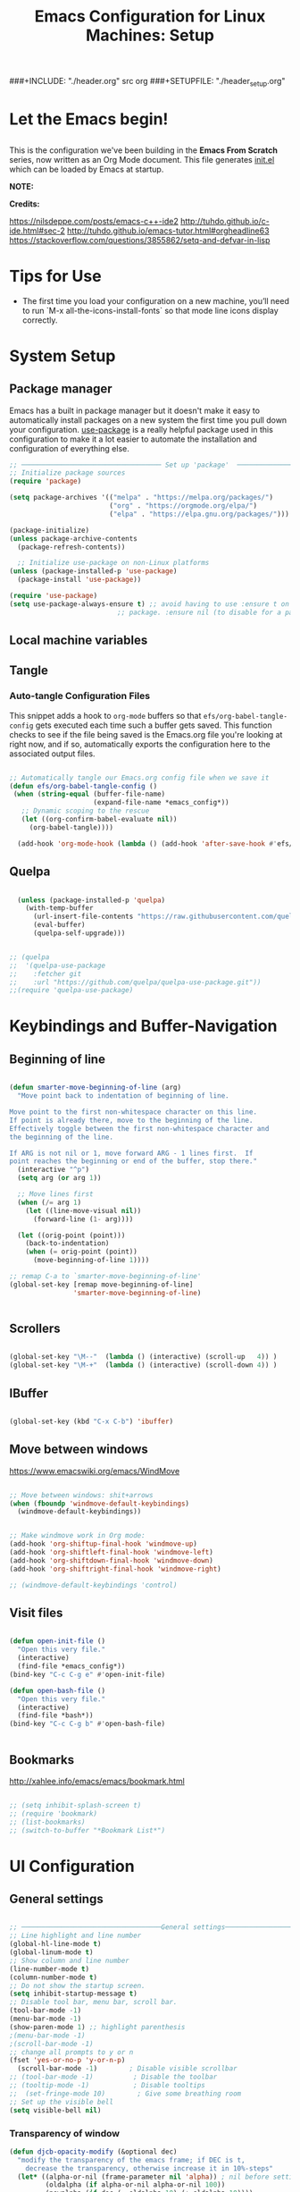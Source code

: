 #+title: Emacs Configuration for Linux Machines: Setup
#+PROPERTY: header-args:emacs-lisp :tangle ~/.emacs.d/init_setup.el :mkdirp yes
###+INCLUDE: "./header.org" src org
###+SETUPFILE: "./header_setup.org"

* Let the Emacs begin!
** 
This is the configuration we've been building in the *Emacs From Scratch* series, now written as an Org Mode document.  This file generates [[file:init.el][init.el]] which can be loaded by Emacs at startup.

*NOTE:* 

*Credits:* 

https://nilsdeppe.com/posts/emacs-c++-ide2
http://tuhdo.github.io/c-ide.html#sec-2
http://tuhdo.github.io/emacs-tutor.html#orgheadline63
https://stackoverflow.com/questions/3855862/setq-and-defvar-in-lisp
* Tips for Use

 - The first time you load your configuration on a new machine, you’ll need to run `M-x all-the-icons-install-fonts` so that mode line icons display correctly.
* System Setup

** Package manager
Emacs has a built in package manager but it doesn't make it easy to automatically install packages on a new system the first time you pull down your configuration.  [[https://github.com/jwiegley/use-package][use-package]] is a really helpful package used in this configuration to make it a lot easier to automate the installation and configuration of everything else.

#+begin_src emacs-lisp
  ;; ─────────────────────────────────── Set up 'package'  ───────────────────────
  ;; Initialize package sources
  (require 'package)

  (setq package-archives '(("melpa" . "https://melpa.org/packages/")
                           ("org" . "https://orgmode.org/elpa/")
                           ("elpa" . "https://elpa.gnu.org/packages/")))

  (package-initialize)
  (unless package-archive-contents
    (package-refresh-contents))

    ;; Initialize use-package on non-Linux platforms
  (unless (package-installed-p 'use-package)
    (package-install 'use-package))

  (require 'use-package)
  (setq use-package-always-ensure t) ;; avoid having to use :ensure t on each 
                             ;; package. :ensure nil (to disable for a particular package) 

#+end_src

** Local machine variables
** Tangle
*** Auto-tangle Configuration Files

This snippet adds a hook to =org-mode= buffers so that =efs/org-babel-tangle-config= gets executed each time such a buffer gets saved.  This function checks to see if the file being saved is the Emacs.org file you're looking at right now, and if so, automatically exports the configuration here to the associated output files.

#+BEGIN_SRC emacs-lisp

 ;; Automatically tangle our Emacs.org config file when we save it
 (defun efs/org-babel-tangle-config ()
  (when (string-equal (buffer-file-name)
                      (expand-file-name *emacs_config*))
    ;; Dynamic scoping to the rescue
    (let ((org-confirm-babel-evaluate nil))
      (org-babel-tangle))))

   (add-hook 'org-mode-hook (lambda () (add-hook 'after-save-hook #'efs/org-babel-tangle-config)))

#+END_SRC

** Quelpa

#+BEGIN_SRC emacs-lisp

    (unless (package-installed-p 'quelpa)
      (with-temp-buffer
        (url-insert-file-contents "https://raw.githubusercontent.com/quelpa/quelpa/master/quelpa.el")
        (eval-buffer)
        (quelpa-self-upgrade)))


  ;; (quelpa
  ;;  '(quelpa-use-package
  ;;    :fetcher git
  ;;    :url "https://github.com/quelpa/quelpa-use-package.git"))
  ;;(require 'quelpa-use-package)
#+END_SRC
* Keybindings and Buffer-Navigation

** Beginning of line
#+begin_src emacs-lisp

(defun smarter-move-beginning-of-line (arg)
  "Move point back to indentation of beginning of line.

Move point to the first non-whitespace character on this line.
If point is already there, move to the beginning of the line.
Effectively toggle between the first non-whitespace character and
the beginning of the line.

If ARG is not nil or 1, move forward ARG - 1 lines first.  If
point reaches the beginning or end of the buffer, stop there."
  (interactive "^p")
  (setq arg (or arg 1))

  ;; Move lines first
  (when (/= arg 1)
    (let ((line-move-visual nil))
      (forward-line (1- arg))))

  (let ((orig-point (point)))
    (back-to-indentation)
    (when (= orig-point (point))
      (move-beginning-of-line 1))))

;; remap C-a to `smarter-move-beginning-of-line'
(global-set-key [remap move-beginning-of-line]
                'smarter-move-beginning-of-line)


#+end_src

** Scrollers

#+begin_src emacs-lisp

(global-set-key "\M--"  (lambda () (interactive) (scroll-up   4)) )
(global-set-key "\M-+"  (lambda () (interactive) (scroll-down 4)) )

#+end_src

** IBuffer

#+begin_src emacs-lisp

(global-set-key (kbd "C-x C-b") 'ibuffer)

#+end_src

** Move between windows

https://www.emacswiki.org/emacs/WindMove

#+begin_src emacs-lisp

;; Move between windows: shit+arrows
(when (fboundp 'windmove-default-keybindings)
  (windmove-default-keybindings))


;; Make windmove work in Org mode:
(add-hook 'org-shiftup-final-hook 'windmove-up)
(add-hook 'org-shiftleft-final-hook 'windmove-left)
(add-hook 'org-shiftdown-final-hook 'windmove-down)
(add-hook 'org-shiftright-final-hook 'windmove-right)

;; (windmove-default-keybindings 'control)
#+end_src

** Visit files

#+begin_src emacs-lisp

(defun open-init-file ()
  "Open this very file."
  (interactive)
  (find-file *emacs_config*))
(bind-key "C-c C-g e" #'open-init-file)

(defun open-bash-file ()
  "Open this very file."
  (interactive)
  (find-file *bash*))
(bind-key "C-c C-g b" #'open-bash-file)


#+end_src

** Bookmarks

http://xahlee.info/emacs/emacs/bookmark.html

#+begin_src emacs-lisp

  ;; (setq inhibit-splash-screen t)
  ;; (require 'bookmark)
  ;; (list-bookmarks)
  ;; (switch-to-buffer "*Bookmark List*")

#+end_src
* UI Configuration
** General settings
#+begin_src emacs-lisp

  ;; ───────────────────────────────────General settings──────────────────────────────────
  ;; Line highlight and line number
  (global-hl-line-mode t)
  (global-linum-mode t)
  ;; Show column and line number 
  (line-number-mode t)
  (column-number-mode t)
  ;; Do not show the startup screen.
  (setq inhibit-startup-message t)
  ;; Disable tool bar, menu bar, scroll bar.
  (tool-bar-mode -1)
  (menu-bar-mode -1)
  (show-paren-mode 1) ;; highlight parenthesis
  ;(menu-bar-mode -1)
  ;(scroll-bar-mode -1)
  ;; change all prompts to y or n
  (fset 'yes-or-no-p 'y-or-n-p)
    (scroll-bar-mode -1)        ; Disable visible scrollbar
  ;; (tool-bar-mode -1)          ; Disable the toolbar
  ;; (tooltip-mode -1)           ; Disable tooltips
  ;;  (set-fringe-mode 10)        ; Give some breathing room
  ;; Set up the visible bell
  (setq visible-bell nil)

#+end_src
*** Transparency of window
#+begin_src emacs-lisp
(defun djcb-opacity-modify (&optional dec)
  "modify the transparency of the emacs frame; if DEC is t,
    decrease the transparency, otherwise increase it in 10%-steps"
  (let* ((alpha-or-nil (frame-parameter nil 'alpha)) ; nil before setting
         (oldalpha (if alpha-or-nil alpha-or-nil 100))
         (newalpha (if dec (- oldalpha 10) (+ oldalpha 10))))
    (when (and (>= newalpha frame-alpha-lower-limit) (<= newalpha 100))
      (modify-frame-parameters nil (list (cons 'alpha newalpha))))))

;; C-8 will increase opacity (== decrease transparency)
;; C-9 will decrease opacity (== increase transparency
;; C-0 will returns the state to normal
(global-set-key (kbd "C-9") '(lambda()(interactive)(djcb-opacity-modify)))
(global-set-key (kbd "C-8") '(lambda()(interactive)(djcb-opacity-modify t)))
(global-set-key (kbd "C-0") '(lambda()(interactive)(modify-frame-parameters nil `((alpha . 100)))))

#+end_src

*** Resize windows

#+begin_src emacs-lisp

(global-set-key (kbd "C-<") 'shrink-window)
(global-set-key (kbd "C->") 'enlarge-window)
(global-set-key (kbd "C-{") 'shrink-window-horizontally)
(global-set-key (kbd "C-}") 'enlarge-window-horizontally)

#+end_src

*** Clear terminal buffer
#+begin_src emacs-lisp

;;(define-key comint-mode-map "\C-c\C-o" #'comint-clear-buffer)

#+end_src
** Command Log Mode

[[https://github.com/lewang/command-log-mode][command-log-mode]] is useful for displaying a panel showing each key binding you use in a panel on the right side of the frame.

#+begin_src emacs-lisp

(use-package command-log-mode)

#+end_src

** Colour Themes

[[https://github.com/hlissner/emacs-doom-themes][doom-themes]] is a great set of themes with a lot of variety and support for many different Emacs modes.  Taking a look at the [[https://github.com/hlissner/emacs-doom-themes/tree/screenshots][screenshots]] might help you decide which one you like best.  You can also run =M-x counsel-load-theme= to choose between them easily.

#+begin_src emacs-lisp

;; ───────────────────────────────────Themes──────────────────────────────────
;(add-to-list 'custom-theme-load-path "~/.emacs.d/themes/")
;(load-theme 'zenburn)
;(load-theme 'hc-zenburn t)

(use-package doom-themes
  :preface (defvar region-fg nil) ; this prevents a weird bug with doom themes
  ;; :init (load-theme 'doom-dracula t)
  :init (load-theme 'doom-one t)
)

#+end_src

** Better Modeline

[[https://github.com/seagle0128/doom-modeline][doom-modeline]] is a very attractive and rich (yet still minimal) mode line configuration for Emacs.  The default configuration is quite good but you can check out the [[https://github.com/seagle0128/doom-modeline#customize][configuration options]] for more things you can enable or disable.

*NOTE:* The first time you load your configuration on a new machine, you'll need to run `M-x all-the-icons-install-fonts` so that mode line icons display correctly.

#+begin_src emacs-lisp

(use-package all-the-icons)

(use-package doom-modeline
  :init (doom-modeline-mode 1)
  :custom 
  (doom-modeline-height 15)
  (doom-modeline-buffer-file-name-style 'relative-from-project)
  )

#+end_src

** Which Key

[[https://github.com/justbur/emacs-which-key][which-key]] is a useful UI panel that appears when you start pressing any key binding in Emacs to offer you all possible completions for the prefix.  For example, if you press =C-c= (hold control and press the letter =c=), a panel will appear at the bottom of the frame displaying all of the bindings under that prefix and which command they run.  This is very useful for learning the possible key bindings in the mode of your current buffer.

#+begin_src emacs-lisp

(use-package which-key
  :init (which-key-mode)
  :diminish which-key-mode
  :config
  (setq which-key-idle-delay 1))

#+end_src

** Ivy and Counsel

[[https://oremacs.com/swiper/][Ivy]] is an excellent completion framework for Emacs.  It provides a minimal yet powerful selection menu that appears when you open files, switch buffers, and for many other tasks in Emacs.  Counsel is a customized set of commands to replace `find-file` with `counsel-find-file`, etc which provide useful commands for each of the default completion commands.

[[https://github.com/Yevgnen/ivy-rich][ivy-rich]] adds extra columns to a few of the Counsel commands to provide more information about each item.

#+begin_src emacs-lisp

    (use-package ivy
      :diminish
      :bind (("C-s" . swiper)
             :map ivy-minibuffer-map
             ("TAB" . ivy-alt-done)
             ("C-l" . ivy-alt-done)
             ("C-j" . ivy-next-line)
             ("C-k" . ivy-previous-line)
             :map ivy-switch-buffer-map
             ("C-k" . ivy-previous-line)
             ("C-l" . ivy-done)
             ("C-d" . ivy-switch-buffer-kill)
             :map ivy-reverse-i-search-map
             ("C-k" . ivy-previous-line)
             ("C-d" . ivy-reverse-i-search-kill))
      :config
      (ivy-mode 1))

    (use-package ivy-rich
      :init
      (ivy-rich-mode 1))

    (use-package counsel
      :bind (("C-M-j" . 'counsel-switch-buffer)
             :map minibuffer-local-map
             ("C-r" . 'counsel-minibuffer-history))
      :config
      (counsel-mode 1))

#+end_src

** Key bindings
*** General

#+begin_src emacs-lisp
  (use-package general)

#+end_src

** Helpful Help Commands

[[https://github.com/Wilfred/helpful][Helpful]] adds a lot of very helpful (get it?) information to Emacs' =describe-= command buffers.  For example, if you use =describe-function=, you will not only get the documentation about the function, you will also see the source code of the function and where it gets used in other places in the Emacs configuration.  It is very useful for figuring out how things work in Emacs.

#+begin_src emacs-lisp

  (use-package helpful)

#+end_src

** Text Scaling

This is an example of using [[https://github.com/abo-abo/hydra][Hydra]] to design a transient key binding for quickly adjusting the scale of the text on screen.  We define a hydra that is bound to =C-s t s= and, once activated, =j= and =k= increase and decrease the text scale.  You can press any other key (or =f= specifically) to exit the transient key map.

#+begin_src emacs-lisp

  ;; (use-package hydra)

  ;; (defhydra hydra-text-scale (:timeout 4)
  ;;   "scale text"
  ;;   ("j" text-scale-increase "in")
  ;;   ("k" text-scale-decrease "out")
  ;;   ("f" nil "finished" :exit t))

#+end_src

** Centaur-tabs

#+begin_src emacs-lisp
;; ───────────────────────────────────
(use-package centaur-tabs
  :demand
  ;; :config
  ;; (centaur-tabs-mode t)
  :custom
  (centaur-tabs-gray-out-icons 'buffer)
  (centaur-tabs-style "rounded")
  (centaur-tabs-height 36)
  (centaur-tabs-set-icons t)
  (centaur-tabs-set-modified-marker t)
  (centaur-tabs-modified-marker "●")
  ;(centaur-tabs-buffer-groups-function #'centaur-tabs-projectile-buffer-groups)

  :bind
  (("<C-next>" . #'centaur-tabs-backward)
   ("<C-prior>" . #'centaur-tabs-forward))
   ("C-c C-g a" . #'centaur-tabs-mode))
#+end_src
** Eyebrowse

#+begin_src emacs-lisp
;; ───────────────────────────────────
(use-package eyebrowse
              :diminish eyebrowse-mode
              :config (progn
                        (define-key eyebrowse-mode-map (kbd "C-x C-1") 'eyebrowse-switch-to-window-config-1)
                        (define-key eyebrowse-mode-map (kbd "C-x C-2") 'eyebrowse-switch-to-window-config-2)
                        (define-key eyebrowse-mode-map (kbd "C-x C-3") 'eyebrowse-switch-to-window-config-3)
                        (define-key eyebrowse-mode-map (kbd "C-x C-4") 'eyebrowse-switch-to-window-config-4)
                        (eyebrowse-mode t)
                        (setq eyebrowse-new-workspace t)))

(global-set-key (kbd "C-c C-w w") 'ace-window)

#+end_src

** Undo-Tree

#+begin_src emacs-lisp

;; ───────────────────────────────────
;; Undo tree
(use-package undo-tree)
(global-undo-tree-mode)

#+end_src

*** with timestamps

#+begin_src emacs-lisp
(setq undo-tree-visualizer-timestamps t)
#+end_src

** fci line

#+begin_src emacs-lisp

;; fci-mode 
(use-package fill-column-indicator)

;;;https://emacs.stackexchange.com/questions/147/how-can-i-get-a-ruler-at-column-80
(defvar sanityinc/fci-mode-suppressed nil)
(make-variable-buffer-local 'sanityinc/fci-mode-suppressed)

(defadvice popup-create (before suppress-fci-mode activate)
  "Suspend fci-mode while popups are visible"
  (let ((fci-enabled (sanityinc/fci-enabled-p)))
    (when fci-enabled
      (setq sanityinc/fci-mode-suppressed fci-enabled)
      (turn-off-fci-mode))))

(defadvice popup-delete (after restore-fci-mode activate)
  "Restore fci-mode when all popups have closed"
  (when (and sanityinc/fci-mode-suppressed
	     (null popup-instances))
    (setq sanityinc/fci-mode-suppressed nil)
    (turn-on-fci-mode)))

;(require 'fill-column-indicator)
(setq fci-rule-column 100)
(bind-key "C-c C-g l" 'fci-mode)

#+end_src

** Dashboard

#+begin_src emacs-lisp
  (use-package dashboard
    :config
    (dashboard-setup-startup-hook)
    )

  (setq dashboard-items '((recents  . 5)
                         (bookmarks . 5)
                         (projects . 5)
                         (agenda . 5)
                         (registers . 5))) 
#+end_src
** Minimap

#+begin_src emacs-lisp

  (use-package minimap
    :bind (("C-c C-g m" . minimap-mode))
    )
#+end_src

* System navigation and output

** Dired

https://www.reddit.com/r/emacs/comments/84thzd/what_happened_to_dired_package/
https://www.emacswiki.org/emacs/DiredReuseDirectoryBuffer
http://xahlee.info/emacs/emacs/emacs_dired_tips.html

#+begin_src emacs-lisp

   (use-package dired
     :ensure nil
     :commands (dired dired-jump)
     :bind (("C-x C-j" . dired-jump))
     :custom 
     (dired-listing-switches "-agho --group-directories-first")
     :config
     ;; (define-key dired-mode-map
     ;;   (kbd "B") 'dired-single-up-directory)
     ;; (define-key dired-mode-map
     ;;   (kbd "G") 'dired-single-buffer)
     )

   (setq dired-dwim-target t)
   ;; Revert Dired and other buffers
   (setq global-auto-revert-non-file-buffers t)
   ;; (use-package dired-single)

   (use-package dired-hide-dotfiles
     :hook (dired-mode . dired-hide-dotfiles-mode)
     :config
     (define-key dired-mode-map
       (kbd "C-c h") 'dired-hide-dotfiles-mode))

   (use-package all-the-icons-dired
     :hook (dired-mode . all-the-icons-dired-mode))


  ;; (use-package dired+
  ;;  :quelpa (dired+ :fetcher url :url "https://www.emacswiki.org/emacs/download/dired+.el")
  ;;  :defer 1
  ;;  ;; :init
  ;;  ;; (setq diredp-hide-details-initially-flag nil)
  ;;  ;; (setq diredp-hide-details-propagate-flag nil)

  ;;  :config
  ;;  (diredp-toggle-find-file-reuse-dir 1)
  ;;  )
#+end_src

** Print PDF

#+begin_src emacs-lisp

;; print buffer to pdf
(require 'ps-print)
(when (executable-find "ps2pdf")
  (defun modi/pdf-print-buffer-with-faces (&optional filename)
    "Print file in the current buffer as pdf, including font, color, and
underline information.  This command works only if you are using a window system,
so it has a way to determine color values.

C-u COMMAND prompts user where to save the Postscript file (which is then
converted to PDF at the same location."
    (interactive (list (if current-prefix-arg
                           (ps-print-preprint 4)
                         (concat (file-name-sans-extension (buffer-file-name))
                                 ".ps"))))
    (ps-print-with-faces (point-min) (point-max) filename)
    (shell-command (concat "ps2pdf " filename))
    (delete-file filename)
    (message "Deleted %s" filename)
    (message "Wrote %s" (concat (file-name-sans-extension filename) ".pdf"))))

#+end_src

** Google
#+begin_src emacs-lisp
(defun er-google ()
  "Google the selected region if any, display a query prompt otherwise."
  (interactive)
  (browse-url
   (concat
    "http://www.google.com/search?ie=utf-8&oe=utf-8&q="
    (url-hexify-string (if mark-active
         (buffer-substring (region-beginning) (region-end))
	 (read-string "Google: "))))))
 (global-set-key (kbd "C-c C-g g") #'er-google)

#+end_src
* Org Mode

[[https://orgmode.org/][Org Mode]] is one of the hallmark features of Emacs.  It is a rich document editor, project planner, task and time tracker, blogging engine, and literate coding utility all wrapped up in one package.

** Basic Config

#+begin_src emacs-lisp

(use-package org-bullets
  :config
  (add-hook 'org-mode-hook (lambda () (org-bullets-mode 1))))

;; `with-eval-after-load' macro was introduced in Emacs 24.x
;; In older Emacsen, you can do the same thing with `eval-after-load'
;; and '(progn ..) form.
(with-eval-after-load 'org       
  (setq org-startup-indented t) ; Enable `org-indent-mode' by default
  (add-hook 'org-mode-hook #'visual-line-mode))

(setq org-todo-keywords
      '((sequence "TODO" "INPROGRESS" "|" "DONE")))

(setq org-ellipsis " ⤵")
#+end_src
** Babel

#+begin_src emacs-lisp

      ;; active Babel languages
      (org-babel-do-load-languages
       'org-babel-load-languages
       '((gnuplot . t)
         (plantuml . t)
         (python . t)
         (latex . t)
         (org . t)
         (emacs-lisp . t)
         ))
      ;; add additional languages with '((language . t)))
    (setq org-plantuml-jar-path (expand-file-name
                                 *plantuml*))

#+end_src
** Plantuml

#+begin_src emacs-lisp
  (use-package plantuml-mode)
#+end_src

** Templates

https://emacs.stackexchange.com/questions/63875/emacs-org-mode-shortcut-to-create-code-block
#+begin_src emacs-lisp
  ;; (with-eval-after-load 'org
  ;;  ((add-to-list 'org-structure-template-alist '("p" . "src python")
  ;;   add-to-list 'org-structure-template-alist '("i" . "src emacs-elisp")))
  ;;   )
#+end_src
** Epresent
Presentation mode in ORG mode
https://github.com/eschulte/epresent

#+begin_src emacs-lisp
  (use-package epresent)
#+end_src
* Development

** General
*** Shell-pop 
#+begin_src emacs-lisp

(use-package shell-pop
  :bind (("C-t" . shell-pop))
)

#+end_src

*** Flycheck

#+begin_src emacs-lisp
  (use-package flycheck
    :init
    (global-flycheck-mode t))
  ;; (use-package flycheck
  ;; :defer t
  ;; :hook (lsp-mode . flycheck-mode))
#+end_src

*** Spell checkers

#+begin_src emacs-lisp

;;enable flyspell in text mode (and derived modes)
(add-hook 'text-mode-hook 'flyspell-mode)
;;enable flyspell in languages comments
(add-hook 'prog-mode-hook #'flyspell-prog-mode)
;;cycle languages
(setq-default ispell-program-name "aspell")
(let ((langs '("en_GB" "en_US" "castellano")))
  (setq lang-ring (make-ring (length langs)))
  (dolist (elem langs) (ring-insert lang-ring elem)))

(defun cycle-ispell-languages ()
  (interactive)
  (let ((lang (ring-ref lang-ring -1)))
    (ring-insert lang-ring lang)
    (ispell-change-dictionary lang)))

(global-set-key [f6] 'cycle-ispell-languages)

#+end_src

*** Code folding

#+begin_src emacs-lisp
(add-hook 'prog-mode-hook (lambda () (hs-minor-mode 1)))

(defun hs-hide-all-comments ()
  "Hide all top level blocks, if they are comments, displaying only first line.
Move point to the beginning of the line, and run the normal hook
`hs-hide-hook'.  See documentation for `run-hooks'."
  (interactive)
  (hs-life-goes-on
   (save-excursion
     (unless hs-allow-nesting
       (hs-discard-overlays (point-min) (point-max)))
     (goto-char (point-min))
     (let ((spew (make-progress-reporter "Hiding all comment blocks..."
                                         (point-min) (point-max)))
           (re (concat "\\(" hs-c-start-regexp "\\)")))
       (while (re-search-forward re (point-max) t)
         (if (match-beginning 1)
           ;; found a comment, probably
           (let ((c-reg (hs-inside-comment-p)))
             (when (and c-reg (car c-reg))
               (if (> (count-lines (car c-reg) (nth 1 c-reg)) 1)
                   (hs-hide-block-at-point t c-reg)
                 (goto-char (nth 1 c-reg))))))
         (progress-reporter-update spew (point)))
       (progress-reporter-done spew)))
   (beginning-of-line)
   (run-hooks 'hs-hide-hook)))

#+end_src

*** LSP

**** lsp-mode

We use the excellent [[https://emacs-lsp.github.io/lsp-mode/][lsp-mode]] to enable IDE-like functionality for many different programming languages via "language servers" that speak the [[https://microsoft.github.io/language-server-protocol/][Language Server Protocol]].  Before trying to set up =lsp-mode= for a particular language, check out the [[https://emacs-lsp.github.io/lsp-mode/page/languages/][documentation for your language]] so that you can learn which language servers are available and how to install them.

The =lsp-keymap-prefix= setting enables you to define a prefix for where =lsp-mode='s default keybindings will be added.  I *highly recommend* using the prefix to find out what you can do with =lsp-mode= in a buffer.

The =which-key= integration adds helpful descriptions of the various keys so you should be able to learn a lot just by pressing =C-c l= in a =lsp-mode= buffer and trying different things that you find there.

#+begin_src emacs-lisp

    (use-package lsp-mode
      :commands (lsp lsp-deferred)
      ;; :hook (;; replace XXX-mode with concrete major-mode(e. g. python-mode)
      ;; (c++-mode . lsp)
      ;; ;; if you want which-key integration
      ;; (lsp-mode . lsp-enable-which-key-integration))
      :init
      (setq lsp-keymap-prefix "C-c l")  ;; Or 'C-l', 's-l'
      :config
      (setq lsp-clients-clangd-args '("-j=4" "-background-index" "-log=error"))
      ;; (lsp-enable-which-key-integration t)
      (add-hook 'c++-mode-hook #'lsp)
      (add-hook 'python-mode-hook #'lsp)
      (add-hook 'rust-mode-hook #'lsp)
  )

#+end_src

**** lsp-ui

[[https://emacs-lsp.github.io/lsp-ui/][lsp-ui]] is a set of UI enhancements built on top of =lsp-mode= which make Emacs feel even more like an IDE.  Check out the screenshots on the =lsp-ui= homepage (linked at the beginning of this paragraph) to see examples of what it can do.

#+begin_src emacs-lisp
  ;; 
  (use-package lsp-ui
    :hook (lsp-mode . lsp-ui-mode)
    :custom
    (lsp-ui-doc-position 'bottom))

#+end_src

**** lsp-treemacs

[[https://github.com/emacs-lsp/lsp-treemacs][lsp-treemacs]] provides nice tree views for different aspects of your code like symbols in a file, references of a symbol, or diagnostic messages (errors and warnings) that are found in your code.

Try these commands with =M-x=:

- =lsp-treemacs-symbols= - Show a tree view of the symbols in the current file
- =lsp-treemacs-references= - Show a tree view for the references of the symbol under the cursor
- =lsp-treemacs-error-list= - Show a tree view for the diagnostic messages in the project

This package is built on the [[https://github.com/Alexander-Miller/treemacs][treemacs]] package which might be of some interest to you if you like to have a file browser at the left side of your screen in your editor.

#+begin_src emacs-lisp
  ;; 
  (use-package lsp-treemacs
    :after lsp)

#+end_src

**** lsp-ivy

[[https://github.com/emacs-lsp/lsp-ivy][lsp-ivy]] integrates Ivy with =lsp-mode= to make it easy to search for things by name in your code.  When you run these commands, a prompt will appear in the minibuffer allowing you to type part of the name of a symbol in your code.  Results will be populated in the minibuffer so that you can find what you're looking for and jump to that location in the code upon selecting the result.

Try these commands with =M-x=:

- =lsp-ivy-workspace-symbol= - Search for a symbol name in the current project workspace
- =lsp-ivy-global-workspace-symbol= - Search for a symbol name in all active project workspaces

#+begin_src emacs-lisp

  (use-package lsp-ivy
    :after lsp)
  
#+end_src

****  dap-mode

[[https://emacs-lsp.github.io/dap-mode/][dap-mode]] is an excellent package for bringing rich debugging capabilities to Emacs via the [[https://microsoft.github.io/debug-adapter-protocol/][Debug Adapter Protocol]].  You should check out the [[https://emacs-lsp.github.io/dap-mode/page/configuration/][configuration docs]] to learn how to configure the debugger for your language.  Also make sure to check out the documentation for the debug adapter to see what configuration parameters are available to use for your debug templates!

#+begin_src emacs-lisp

    (use-package dap-mode
      ;; Uncomment the config below if you want all UI panes to be hidden by default!
      ;; :custom
      ;; (lsp-enable-dap-auto-configure nil)
      ;; (dap-ui-mode 1)
      ;; (dap-auto-configure-features '(sessions locals expressions controls tooltip))
      ;; :config
      ;; (dap-ui-mode 1)

      :config
      ;; Set up Node debugging

      (require 'dap-lldb)
      (require 'dap-cpptools)  
      (dap-cpptools-setup) ;; Automatically installs Node debug adapter if needed

      ;; Bind `C-c l d` to `dap-hydra` for easy access
      ;; (general-define-key
      ;;   :keymaps 'lsp-mode-map
      ;;   :prefix lsp-keymap-prefix
      ;;   "d" '(dap-hydra t :wk "debugger"))
      ;; :bind-keymap (("C-c l d" . dap-hydra))
      )

    (setq dap-auto-configure-mode t)

    ;; More minimal UI
  (setq dap-auto-configure-features '(locals controls tooltip)
        dap-auto-show-output nil ;; Hide the annoying server output
        lsp-enable-dap-auto-configure t)

  ;; Automatically trigger dap-hydra when a program hits a breakpoint.
  (add-hook 'dap-stopped-hook (lambda (arg) (call-interactively #'dap-hydra)))

  ;; Automatically delete session and close dap-hydra when DAP is terminated.
  (add-hook 'dap-terminated-hook
            (lambda (arg)
              (call-interactively #'dap-delete-session)
              (dap-hydra/nil)))

  
  (define-key dap-mode-map (kbd "C-c l d") 'dap-hydra)
#+end_src

*** Company

[[http://company-mode.github.io/][Company Mode]] provides a nicer in-buffer completion interface than =completion-at-point= which is more reminiscent of what you would expect from an IDE.  We add a simple configuration to make the keybindings a little more useful (=TAB= now completes the selection and initiates completion at the current location if needed).

We also use [[https://github.com/sebastiencs/company-box][company-box]] to further enhance the look of the completions with icons and better overall presentation.

#+begin_src emacs-lisp

    ;; (use-package company
    ;;   :ensure t
    ;;   ;; Navigate in completion minibuffer with `C-n` and `C-p`.
    ;;   :bind (:map company-active-map
    ;;          ("C-n" . company-select-next)
    ;;          ("C-p" . company-select-previous))
    ;;   :config
    ;;   ;; Provide instant autocompletion.
    ;;   (setq company-idle-delay 0.3)
    ;;   ;; Use company mode everywhere.
    ;;   (global-company-mode t))

    (use-package company
      ;;:after lsp-mode
      :hook (lsp-mode . company-mode)
      :bind (:map company-active-map
             ("<tab>" . company-complete-selection))
            (:map lsp-mode-map
             ("<tab>" . company-indent-or-complete-common))
      :custom
      (company-minimum-prefix-length 1)
      (company-idle-delay 0.0))

    ;; (use-package company-box
    ;;   :hook (company-mode . company-box-mode)
    ;;   )

  (add-hook 'after-init-hook 'global-company-mode)

#+end_src

*** Compilation
#+begin_src emacs-lisp

(use-package smart-compile
  :bind (("C-c C-g c" . smart-compile))
)

#+end_src

** Projectile

[[https://projectile.mx/][Projectile]] is a project management library for Emacs which makes it a lot easier to navigate around code projects for various languages.  Many packages integrate with Projectile so it's a good idea to have it installed even if you don't use its commands directly.

#+begin_src emacs-lisp

    (use-package projectile
      :diminish projectile-mode
      :config (projectile-mode)
      :custom ((projectile-completion-system 'ivy))
      :bind-keymap
      ("C-c p" . projectile-command-map)
      :init
      (projectile-mode +1)
      ;; NOTE: Set this to the folder where you keep your Git repos!
      ;; (when (file-directory-p "~/Projects/Code")
      ;;   (setq projectile-project-search-path '("~/Projects/Code")))
      ;; (setq projectile-switch-project-action #'projectile-dired)
  )

    ;; (use-package counsel-projectile
    ;;   :config (counsel-projectile-mode))

#+end_src

** Magit

[[https://magit.vc/][Magit]] is the best Git interface I've ever used.  Common Git operations are easy to execute quickly using Magit's command panel system.

#+begin_src emacs-lisp

  (use-package magit
    ;; :custom
    ;; (magit-display-buffer-function #'magit-display-buffer-same-window-except-diff-v1))
    ;; :ensure t
    :bind ("C-x g" . magit-status))

  ;; NOTE: Make sure to configure a GitHub token before using this package!
  ;; - https://magit.vc/manual/forge/Token-Creation.html#Token-Creation
  ;; - https://magit.vc/manual/ghub/Getting-Started.html#Getting-Started
(use-package forge
  :after magit)

(use-package magit-todos
  :defer t)
#+end_src

** Rainbow Delimiters

[[https://github.com/Fanael/rainbow-delimiters][rainbow-delimiters]] is useful in programming modes because it colorizes nested parentheses and brackets according to their nesting depth.  This makes it a lot easier to visually match parentheses in Emacs Lisp code without having to count them yourself.

#+begin_src emacs-lisp

(use-package rainbow-delimiters
  :hook (prog-mode . rainbow-delimiters-mode))

#+end_src

** Treemacs

#+begin_src emacs-lisp

;; ───────────────────────────────────
; Sidebar navigation with extras
(use-package treemacs  
  :config
  (treemacs-filewatch-mode t)
  (treemacs-git-mode 'extended)
  (treemacs-follow-mode -1)
  (add-hook 'treemacs-mode-hook (lambda() (display-line-numbers-mode -1)))
  :bind (("C-c C-g C-t" . treemacs)))
;(bind-key "C-c C-g C-t" treemacs)
; Unifies projectile and treemacs
(use-package treemacs-projectile
  :after (treemacs projectile)
)

; Makes treemacs show different colors for committed, staged and modified files
(use-package treemacs-magit
  :after (treemacs magit))

#+end_src
** Json

#+begin_src emacs-lisp
(use-package json-mode)
#+end_src

** Python

*** Notebook
 #+begin_src emacs-lisp
   ;; ───────────────────────────────────
   ;; Notebook
   (use-package ein)
   ;;(require 'ein)
   ;;(require 'ein-notebook)

 #+end_src
*** COMMENT Elpy
 #+begin_src emacs-lisp

   ;; ───────────────────────────────────
   (use-package elpy
     :init
     (elpy-enable))

   ;; Enable Flycheck
   ;; (when (require 'flycheck nil t)

   ;;   (setq elpy-modules (delq 'elpy-module-flymake elpy-modules))

   ;;   (add-hook 'elpy-mode-hook 'flycheck-mode))

   (when (load "flycheck" t t)
   (setq elpy-modules (delq 'elpy-module-flymake elpy-modules))
   (add-hook 'elpy-mode-hook 'flycheck-mode))

   ;;(setq flycheck-flake8rc "~/.config/flake8/setup.cfg")
   ;;(setq flycheck-pylintrc "~/.config/flake8/.pylintrc")

  (setq elpy-rpc-backend "jedi")
  (setq elpy-rpc-virtualenv-path 'current)
                                          ;(setq exec-path (append exec-path '("/media/alvarocea/work/Programs/anaconda3/envs/sharpy_env/bin")))
   
 #+end_src

*** LSP & Dap

We use =lsp-mode= and =dap-mode= to provide a more complete development environment for Python in Emacs.  Check out [[https://emacs-lsp.github.io/lsp-mode/page/lsp-pyls/][the =pyls= configuration]] in the =lsp-mode= documentation for more details.

Make sure you have the =pyls= language server installed before trying =lsp-mode=!

# #+begin_src sh :tangle no
#   # 
#   pip install --user "python-language-server[all]"
# #+end_src

There are a number of other language servers for Python so if you find that =pyls= doesn't work for you, consult the =lsp-mode= [[https://emacs-lsp.github.io/lsp-mode/page/languages/][language configuration documentation]] to try the others!

#+begin_src emacs-lisp

  ;; (use-package lsp-pyright

  ;;   :hook (python-mode . (lambda ()

  ;;                         (require 'lsp-pyright)

  ;;                         (lsp-deferred))))


  (use-package python-mode

    :hook (python-mode . lsp-deferred)

    :custom

    ;; NOTE: Set these if Python 3 is called "python3" on your system!

    ;; (python-shell-interpreter "python3")

    ;; (dap-python-executable "python3")

    (dap-python-debugger 'debugpy)

    :config

    (require 'dap-python))

(use-package lsp-pyright
  :ensure t
  :hook (python-mode . (lambda ()
                          (require 'lsp-pyright)
                          (lsp))))  ; or lsp-deferred
  ;; (use-package py-isort

  ;;   :after python

  ;;   :hook ((python-mode . pyvenv-mode)

  ;;          (before-save . py-isort-before-save)))


  ;; (use-package blacken

  ;;   :delight

  ;;   :hook (python-mode . blacken-mode)

  ;;   :custom (blacken-line-length 79))

#+end_src

*** Environments

#+begin_src emacs-lisp
  ;; workon home
  ;; (setenv "WORKON_HOME" "~/anaconda3/envs/")
  (setenv "WORKON_HOME" *anaconda_env*)
  (defalias 'workon 'pyvenv-workon)

  ;(setq python-shell-interpreter "/usr/bin/python3")
  ;; (setq python-shell-interpreter "ipython"
  ;;       python-shell-interpreter-args "-i --simple-prompt")

  (use-package pyvenv
    :after python-mode
    :config
    (pyvenv-mode t))

  ;; Set correct Python interpreter
  (setq pyvenv-post-activate-hooks
          (list (lambda ()
                  (setq python-shell-interpreter (concat pyvenv-virtual-env "bin/python")))))
  (setq pyvenv-post-deactivate-hooks
          (list (lambda ()
                  (setq python-shell-interpreter "python"))))

#+end_src

*** Set_trace

#+begin_src emacs-lisp

        (defun add-py-debug ()  
              "add debug code and move line down"  
            (interactive)  
            (move-beginning-of-line 1)  
            (insert "import pdb; pdb.set_trace();\n"))  

        (defun remove-py-debug ()  
          "remove py debug code, if found"  
          (interactive)  
          (let ((x (line-number-at-pos))  
            (cur (point)))  
            (search-forward-regexp "^[ ]*import pdb; pdb.set_trace();")  
            (if (= x (line-number-at-pos))  
            (let ()  
              (move-beginning-of-line 1)  
              (kill-line 1)  
              (move-beginning-of-line 1))  
              (goto-char cur))))

  ;; TODO: Mapping not working with LSP config
   (eval-after-load "python-mode" '(progn
                                            ;(local-set-key (kbd "<f9>") 'remove-py-debug)
            (define-key python-mode-map (kbd "C-c <f9>") 'add-py-debug)
            (define-key python-mode-map (kbd "<f9>") 'remove-py-debug)
            (define-key python-mode-map (kbd "<f8>") '(lambda ()  
                                                        (interactive)   
                                                        (search-forward-regexp "^[ ]*import pdb; pdb.set_trace();")   
                                                        (move-beginning-of-line 1)))
  ))

      ;; (defvar python-mode-map)
      ;; (setq python-mode-map
      ;;       (let ((map (make-sparse-keymap)))
      ;;                                         ;(local-set-key (kbd "<f9>") 'remove-py-debug)
      ;;         (define-key python-mode-map (kbd "C-c <f9>") 'add-py-debug)
      ;;         (define-key python-mode-map (kbd "<f9>") 'remove-py-debug)
      ;;         (define-key python-mode-map (kbd "<f8>") '(lambda ()  
      ;;                                                     (interactive)   
      ;;                                                     (search-forward-regexp "^[ ]*import pdb; pdb.set_trace();")   
      ;;                                                     (move-beginning-of-line 1)))
      ;;         )
      ;;       )
#+end_src
** Cpp

#+begin_src emacs-lisp

    ;; snippets and snippet expansion
    ;; (use-package yasnippet
    ;; :init
    ;; (yas-global-mode 1))

    ;; tags for code navigation
    ;; (use-package ggtags
    ;; :config
    ;; (add-hook 'c-mode-common-hook
    ;; (lambda ()
    ;; (when (derived-mode-p 'c-mode 'c++-mode 'java-mode)
    ;; (ggtags-mode 1))))
    ;; )

  ;; (use-package ccls
  ;;   :hook ((c-mode c++-mode objc-mode cuda-mode) .
  ;;          (lambda () (require 'ccls) (lsp-deferred))))

#+end_src

*** Debugger

#+begin_src emacs-lisp
(setq
 ;; use gdb-many-windows by default
 gdb-many-windows t

 ;; Non-nil means display source file containing the main routine at startup
 gdb-show-main t
 )
#+end_src

#+begin_src emacs-lisp

;
#+end_src
*** .inl files
#+begin_src emacs-lisp
  (add-to-list 'auto-mode-alist '("\\.inl\\'" . c++-mode))
#+end_src
* Custom file

#+begin_src emacs-lisp
(setq custom-file "~/.emacs.d/custom-file.el")
(load-file custom-file)
(put 'erase-buffer 'disabled nil)
(put 'dired-find-alternate-file 'disabled nil)
(put 'downcase-region 'disabled nil)
#+end_src

